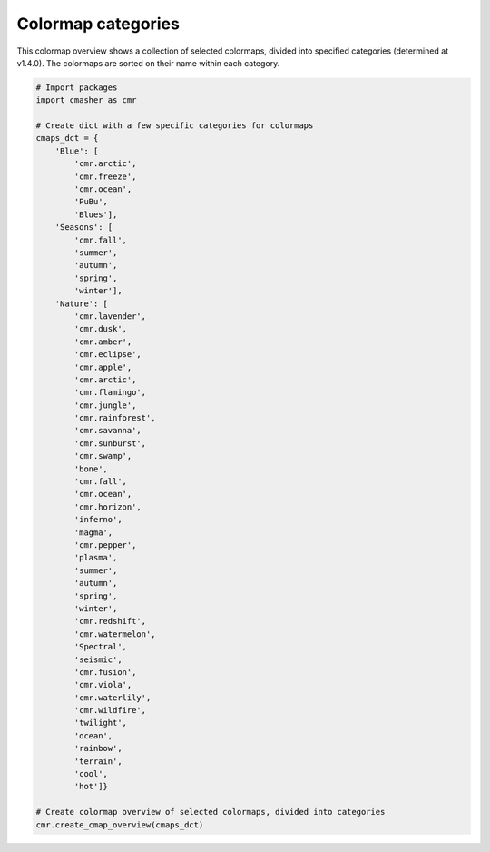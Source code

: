 Colormap categories
===================
This colormap overview shows a collection of selected colormaps, divided into specified categories (determined at v1.4.0).
The colormaps are sorted on their name within each category.

.. image:: ../images/cmap_categories.png
    :alt: Colormap overview of selected colormaps, divided into categories.
    :width: 100%
    :align: center

.. code:: python

    # Import packages
    import cmasher as cmr

    # Create dict with a few specific categories for colormaps
    cmaps_dct = {
        'Blue': [
            'cmr.arctic',
            'cmr.freeze',
            'cmr.ocean',
            'PuBu',
            'Blues'],
        'Seasons': [
            'cmr.fall',
            'summer',
            'autumn',
            'spring',
            'winter'],
        'Nature': [
            'cmr.lavender',
            'cmr.dusk',
            'cmr.amber',
            'cmr.eclipse',
            'cmr.apple',
            'cmr.arctic',
            'cmr.flamingo',
            'cmr.jungle',
            'cmr.rainforest',
            'cmr.savanna',
            'cmr.sunburst',
            'cmr.swamp',
            'bone',
            'cmr.fall',
            'cmr.ocean',
            'cmr.horizon',
            'inferno',
            'magma',
            'cmr.pepper',
            'plasma',
            'summer',
            'autumn',
            'spring',
            'winter',
            'cmr.redshift',
            'cmr.watermelon',
            'Spectral',
            'seismic',
            'cmr.fusion',
            'cmr.viola',
            'cmr.waterlily',
            'cmr.wildfire',
            'twilight',
            'ocean',
            'rainbow',
            'terrain',
            'cool',
            'hot']}

    # Create colormap overview of selected colormaps, divided into categories
    cmr.create_cmap_overview(cmaps_dct)